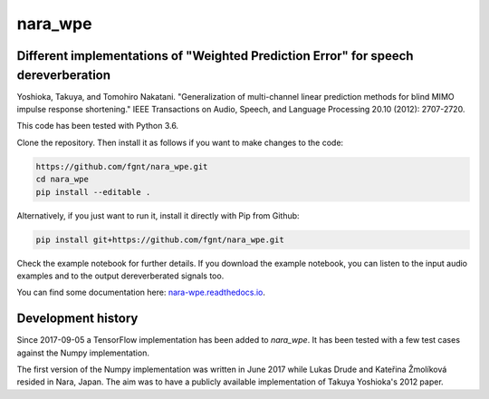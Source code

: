========
nara_wpe
========

.. image:: https://readthedocs.org/projects/nara_wpe/badge/?version=pypi-release
    :target: http://nara-wpe.readthedocs.io/en/pypi-release/
    :alt: Documentation Status
    
.. image:: https://travis-ci.org/fgnt/nara_wpe.svg?branch=master
    :target: https://travis-ci.org/fgnt/nara_wpe
    :alt: Travis Status
    
.. image:: https://img.shields.io/badge/license-MIT-blue.svg
    :target: https://raw.githubusercontent.com/fgnt/nara_wpe/master/LICENSE
    :alt: MIT License

Different implementations of "Weighted Prediction Error" for speech dereverberation
====================================================================================

Yoshioka, Takuya, and Tomohiro Nakatani. "Generalization of multi-channel linear prediction methods for blind MIMO impulse response shortening." IEEE Transactions on Audio, Speech, and Language Processing 20.10 (2012): 2707-2720.

This code has been tested with Python 3.6.

Clone the repository. Then install it as follows if you want to make changes to the code:

.. code-block:: bash

  https://github.com/fgnt/nara_wpe.git
  cd nara_wpe
  pip install --editable .

Alternatively, if you just want to run it, install it directly with Pip from Github:

.. code-block:: bash

  pip install git+https://github.com/fgnt/nara_wpe.git

Check the example notebook for further details.
If you download the example notebook, you can listen to the input audio examples and to the output dereverberated signals too.

You can find some documentation here:
`nara-wpe.readthedocs.io 
<https://nara-wpe.readthedocs.io/en/latest/>`_.

Development history
====================

Since 2017-09-05 a TensorFlow implementation has been added to `nara_wpe`. It has been tested with a few test cases against the Numpy implementation.

The first version of the Numpy implementation was written in June 2017 while Lukas Drude and Kateřina Žmolíková resided in Nara, Japan. The aim was to have a publicly available implementation of Takuya Yoshioka's 2012 paper.
